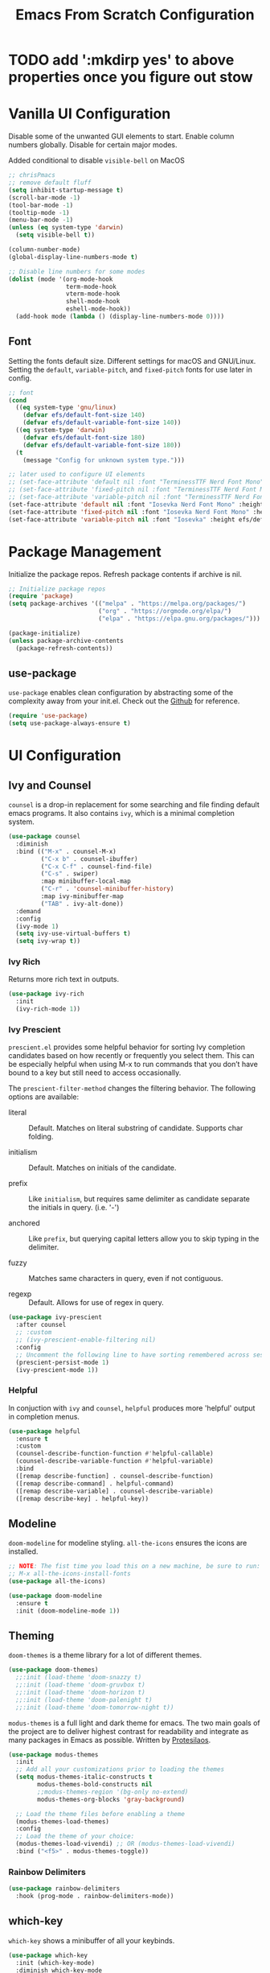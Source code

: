 #+title: Emacs From Scratch Configuration
#+PROPERTY: header-args:emacs-lisp :tangle ./init.el

* TODO add ':mkdirp yes' to above properties once you figure out stow
* Vanilla UI Configuration

Disable some of the unwanted GUI elements to start. Enable column numbers globally. Disable for certain major modes.

Added conditional to disable ~visible-bell~ on MacOS
#+begin_src emacs-lisp
  ;; chrisPmacs
  ;; remove default fluff
  (setq inhibit-startup-message t)
  (scroll-bar-mode -1)
  (tool-bar-mode -1)
  (tooltip-mode -1)
  (menu-bar-mode -1)
  (unless (eq system-type 'darwin)
    (setq visible-bell t))

  (column-number-mode)
  (global-display-line-numbers-mode t)

  ;; Disable line numbers for some modes
  (dolist (mode '(org-mode-hook
                  term-mode-hook
                  vterm-mode-hook
                  shell-mode-hook
                  eshell-mode-hook))
    (add-hook mode (lambda () (display-line-numbers-mode 0))))

#+end_src

** Font

Setting the fonts default size. Different settings for macOS and GNU/Linux. Setting the ~default~, ~variable-pitch~, and ~fixed-pitch~ fonts for use later in config.

#+begin_src emacs-lisp
  ;; font
  (cond
    ((eq system-type 'gnu/linux)
      (defvar efs/default-font-size 140)
      (defvar efs/default-variable-font-size 140))
    ((eq system-type 'darwin)
      (defvar efs/default-font-size 180)
      (defvar efs/default-variable-font-size 180))
    (t
      (message "Config for unknown system type.")))

  ;; later used to configure UI elements
  ;; (set-face-attribute 'default nil :font "TerminessTTF Nerd Font Mono" :height efs/default-font-size)
  ;; (set-face-attribute 'fixed-pitch nil :font "TerminessTTF Nerd Font Mono" :height efs/default-font-size)
  ;; (set-face-attribute 'variable-pitch nil :font "TerminessTTF Nerd Font Mono" :height efs/default-variable-font-size :weight 'medium)
  (set-face-attribute 'default nil :font "Iosevka Nerd Font Mono" :height efs/default-font-size)
  (set-face-attribute 'fixed-pitch nil :font "Iosevka Nerd Font Mono" :height efs/default-font-size)
  (set-face-attribute 'variable-pitch nil :font "Iosevka" :height efs/default-variable-font-size :weight 'medium)

#+end_src

* Package Management

Initialize the package repos. Refresh package contents if archive is nil.

#+begin_src emacs-lisp
  ;; Initialize package repos
  (require 'package)
  (setq package-archives '(("melpa" . "https://melpa.org/packages/")
                           ("org" . "https://orgmode.org/elpa/")
                           ("elpa" . "https://elpa.gnu.org/packages/")))

  (package-initialize)
  (unless package-archive-contents
    (package-refresh-contents))

#+end_src

** use-package
~use-package~ enables clean configuration by abstracting some of the complexity away from your init.el. Check out the [[https://github.com/jwiegley/use-package][Github]] for reference.

#+begin_src emacs-lisp
  (require 'use-package)
  (setq use-package-always-ensure t)

#+end_src

* UI Configuration

** Ivy and Counsel

~counsel~ is a drop-in replacement for some searching and file finding default emacs programs. It also contains ~ivy~, which is a minimal completion system.

#+begin_src emacs-lisp
  (use-package counsel
    :diminish
    :bind (("M-x" . counsel-M-x)
           ("C-x b" . counsel-ibuffer)
           ("C-x C-f" . counsel-find-file)
           ("C-s" . swiper)
           :map minibuffer-local-map
           ("C-r" . 'counsel-minibuffer-history)
           :map ivy-minibuffer-map
           ("TAB" . ivy-alt-done))
    :demand
    :config
    (ivy-mode 1)
    (setq ivy-use-virtual-buffers t)
    (setq ivy-wrap t))

#+end_src

*** Ivy Rich

Returns more rich text in outputs.

#+begin_src emacs-lisp
  (use-package ivy-rich
    :init
    (ivy-rich-mode 1))

#+end_src

*** Ivy Prescient

~prescient.el~ provides some helpful behavior for sorting Ivy completion candidates based on how recently or frequently you select them. This can be especially helpful when using M-x to run commands that you don’t have bound to a key but still need to access occasionally.

The ~prescient-filter-method~ changes the filtering behavior. The following options are available:

- literal :: Default. Matches on literal substring of candidate. Supports char folding.
  
- initialism :: Default. Matches on initials of the candidate.

- prefix :: Like ~initialism~, but requires same delimiter as candidate separate the initials in query. (i.e. '-')

- anchored :: Like ~prefix~, but querying capital letters allow you to skip typing in the delimiter.

- fuzzy :: Matches same characters in query, even if not contiguous.

- regexp :: Default. Allows for use of regex in query.
  
#+begin_src emacs-lisp
  (use-package ivy-prescient
    :after counsel
    ;; :custom
    ;; (ivy-prescient-enable-filtering nil)
    :config
    ;; Uncomment the following line to have sorting remembered across sessions!
    (prescient-persist-mode 1)
    (ivy-prescient-mode 1))

#+end_src

*** Helpful

In conjuction with ~ivy~ and ~counsel~, ~helpful~ produces more 'helpful' output in completion menus.

#+begin_src emacs-lisp
  (use-package helpful
    :ensure t
    :custom
    (counsel-describe-function-function #'helpful-callable)
    (counsel-describe-variable-function #'helpful-variable)
    :bind
    ([remap describe-function] . counsel-describe-function)
    ([remap describe-command] . helpful-command)
    ([remap describe-variable] . counsel-describe-variable)
    ([remap describe-key] . helpful-key))

#+end_src

** Modeline

~doom-modeline~ for modeline styling. ~all-the-icons~ ensures the icons are installed.

#+begin_src emacs-lisp
  ;; NOTE: The fist time you load this on a new machine, be sure to run:
  ;; M-x all-the-icons-install-fonts
  (use-package all-the-icons)

  (use-package doom-modeline
    :ensure t
    :init (doom-modeline-mode 1))

#+end_src

** Theming

~doom-themes~ is a theme library for a lot of different themes.

#+begin_src emacs-lisp
  (use-package doom-themes)
    ;;:init (load-theme 'doom-snazzy t)
    ;;:init (load-theme 'doom-gruvbox t)
    ;;:init (load-theme 'doom-horizon t)
    ;;:init (load-theme 'doom-palenight t)
    ;;:init (load-theme 'doom-tomorrow-night t))

#+end_src

~modus-themes~ is a full light and dark theme for emacs. The two main goals of the project are to deliver highest contrast for readability and integrate as many packages in Emacs as possible. Written by [[https://protesilaos.com/emacs/modus-themes][Protesilaos]].

#+begin_src emacs-lisp
    (use-package modus-themes
      :init
      ;; Add all your customizations prior to loading the themes
      (setq modus-themes-italic-constructs t
            modus-themes-bold-constructs nil
            ;;modus-themes-region '(bg-only no-extend)
            modus-themes-org-blocks 'gray-background)

      ;; Load the theme files before enabling a theme
      (modus-themes-load-themes)
      :config
      ;; Load the theme of your choice:
      (modus-themes-load-vivendi) ;; OR (modus-themes-load-vivendi)
      :bind ("<f5>" . modus-themes-toggle))

#+end_src

*** Rainbow Delimiters
#+begin_src emacs-lisp
  (use-package rainbow-delimiters
    :hook (prog-mode . rainbow-delimiters-mode))

#+end_src

** which-key

~which-key~ shows a minibuffer of all your keybinds.

#+begin_src emacs-lisp
  (use-package which-key
    :init (which-key-mode)
    :diminish which-key-mode
    :config
    (setq which-key-idle-delay 1.2))

#+end_src

** Coloring Hex Values

~rainbow-mode~ is a minor mode that colors hex values in the buffer for a quick color preview.

#+begin_src emacs-lisp
  (use-package rainbow-mode)

#+end_src

* Keybinds
All keybinds are handled by ~general~. Leader key is assigned to ~C-c~, since it's the default and I want to make sure I don't overwrite package keybinds.
#+begin_src emacs-lisp
  (use-package general
    :config
    (general-create-definer efs/leader-key
      :prefix "C-c")

    (efs/leader-key
      "t"  '(:ignore t :which-key "toggles")
      "tt" '(counsel-load-theme :which-key "choose theme")))

#+end_src

** Hydra
~hydra~ is a package that allows for toggle binds. Toggling on a hydra allows binds that require rapid succession to be hit quickly.
#+begin_src emacs-lisp
  (use-package hydra)

  (defhydra hydra-text-scale (:timeout 4)
    "scale text"
    ("n" text-scale-increase "up")
    ("p" text-scale-decrease "down")
    ("q" nil "finish and exit" :exit t))

#+end_src

** Binds

#+begin_src emacs-lisp
  (efs/leader-key
    "ts"  '(hydra-text-scale/body :which-key "scale text"))

#+end_src

* Development Tools

** Projectile

~projectile~ gives additional project management tools.

#+begin_src emacs-lisp
  (use-package projectile
    :diminish projectile-mode
    :config (projectile-mode)
    :custom ((projectile-completion-system 'ivy))
    :bind-keymap
    ("C-c p" . projectile-command-map)
    :init
    ;; NOTE: Set this to the folder where you keep your Git repos!
    (when (file-directory-p "~/projects")
      (setq projectile-project-search-path '("~/projects")))
    (setq projectile-switch-project-action #'projectile-dired))

  (use-package counsel-projectile
    :after projectile
    :config (counsel-projectile-mode))

#+end_src

** Git Management

The definitive git tool in emacs: ~magit~

#+begin_src emacs-lisp
  (use-package magit
    :commands (magit-status magit-get-current-branch)
    :custom
    (magit-display-buffer-function #'magit-display-buffer-same-window-except-diff-v1))

#+end_src

** TODO forge

I honestly forgot what this package does, but I kept it in there to check it out later.

#+begin_src emacs-lisp
  ;; forge: allows you to use a lot of github features from within emacs
  ;; (use-package forge)

#+end_src

** TODO Language Servers

Lsp configuration. Moving default ~s-l~ binding to ~C-c l~ to prevent conflicts with wm bindings. Breadcrumb mode on by default. ~lsp-ui~ doc window opens at the bottom. ~lsp-ivy~ does ivy search across project context. ~evil-nerd-commenter~ does what builtin ~M-;~ does, but a little better.

#+begin_src emacs-lisp
  (defun efs/lsp-mode-setup ()
    (setq lsp-headerline-breadcrumb-segments '(path-up-to-project file symbols))
    (lsp-headerline-breadcrumb-mode))

  (use-package lsp-mode
    :commands (lsp lsp-deferred)
    :hook (lsp-mode . efs/lsp-mode-setup)
    :init
    (setq lsp-keymap-prefix "C-c l")
    :config
    (lsp-enable-which-key-integration t))

  (use-package lsp-ui
    :hook (lsp-mode . lsp-ui-mode)
    :config
    (setq lsp-ui-doc-position 'bottom))

  (use-package lsp-ivy)

  (use-package evil-nerd-commenter
    :bind ("M-/" . evilnc-comment-or-uncomment-lines))

#+end_src

*** Typescript

#+begin_src emacs-lisp
  (use-package typescript-mode
    :mode "\\.ts\\'"
    :hook (typescript-mode . lsp-deferred)
    :config
    (setq typescript-indent-level 2))
#+end_src

*** Javascript

#+begin_src emacs-lisp
  (use-package js2-mode
    :mode "\\.js\\'"
    :hook (js2-mode . lsp-deferred))
#+end_src

** Company mode

Company mode allows automatic appearance of completion-at-point popup list while typing.

~company-prescient~ is a package that provides ~prescient~ frequency sorting within completion popups.

#+begin_src emacs-lisp
  (use-package company
    :after lsp-mode
    :hook (lsp-mode . company-mode)
    :custom
    (company-minimum-prefix-length 1)
    (company-idle-delay 0.0))

  (use-package company-box
    :hook (company-mode . company-box-mode))

  (use-package company-prescient
    :after company
    :config
    (company-prescient-mode 1))

#+end_src

* Terminals

** vterm

~vterm~ is a native C-compiled terminal emulator that is much faster than ~term~. Gives you the closest terminal experience within emacs.

Since it is natively compiled, it has a few requirements:
- ~libtool-bin~
- ~cmake~
- ~libvterm~

#+begin_src emacs-lisp

  (use-package vterm
    :commands vterm
    :config
    (setq term-prompt-regexp "^[^#$%>\n]*[#$%>] *")
    (setq vterm-max-scrollback 10000))

#+end_src

** eshell

~eshell~ is a standalone shell written in emacs lisp. It is OS-independent since the shell and all accompanying commands are written in emacs lisp.

#+begin_src emacs-lisp
  (defun efs/configure-eshell ()
    ;; Save command history when commands are entered
    (add-hook 'eshell-pre-command-hook 'eshell-save-some-history)

    ;; Truncate buffer for performance
    (add-to-list 'eshell-output-filter-functions 'eshell-truncate-buffer)

    (setq eshell-history-size         10000
          eshell-buffer-maximum-lines 10000
          eshell-hist-ignoredups t
          eshell-scroll-to-bottom-on-input t))

  (use-package eshell-git-prompt
    :after eshell)

  (use-package eshell
    :hook (eshell-first-time-mode . efs/configure-eshell)
    :config

    (with-eval-after-load 'esh-opt
      (setq eshell-destroy-buffer-when-process-dies t)
      (setq eshell-visual-commands '("htop" "zsh" "vim")))

    (eshell-git-prompt-use-theme 'powerline))

#+end_src

* File Management

** Dired

The default file manager in emacs. Allows for quick and easy file management.

#+begin_src emacs-lisp

  (use-package dired
    :ensure nil
    :commands (dired dired-jump)
    :bind (("C-x C-j" . dired-jump))
    :custom ((dired-listing-switches "-agho --group-directories-first")))

#+end_src

* Org Mode

No introduction needed. Not even going to attempt to contain all ~org-mode~ does into a sentence.

** Basic Config
Putting all basic settings in a function to use as a hook when ~org-mode~ is on in a buffer.
#+begin_src emacs-lisp
  (defun efs/org-mode-setup ()
    (org-indent-mode)
    ;(variable-pitch-mode 1)
    (visual-line-mode 1))

  (use-package org
    :hook (org-mode . efs/org-mode-setup)
    :config
    (setq org-ellipsis " ▾"
          org-hide-emphasis-markers t)
    (setq org-agenda-start-with-log-mode t)
    (setq org-log-done 'time)
    (setq org-log-into-drawer t)
    (setq org-agenda-files
          '("~/dotfiles/emacs/hello.org"
            "~/dotfiles/emacs/birthdays.org")))

#+end_src

** Theming
Custom bulleting in GUI with ~org-bullets~
#+begin_src emacs-lisp
  (use-package org-bullets
    :hook (org-mode . org-bullets-mode)
    :custom
    (org-bullets-bullet-list '("◉" "○" "●" "○" "●" "○" "●")))

#+end_src

Variable font and sizes for headers
#+begin_src emacs-lisp
  (with-eval-after-load 'org-faces
    ;; Set faces for heading levels
    (dolist (face '((org-level-1 . 1.2)
                    (org-level-2 . 1.1)
                    (org-level-3 . 1.05)
                    (org-level-4 . 1.0)
                    (org-level-5 . 1.1)
                    (org-level-6 . 1.1)
                    (org-level-7 . 1.1)
                    (org-level-8 . 1.1)))
      (set-face-attribute (car face) nil :font "Iosevka" :weight 'medium :height (cdr face)))

    ;; Ensure that anything that should be fixed-pitch in Org files appears that way
    (set-face-attribute 'org-block nil    :foreground nil :inherit 'fixed-pitch)
    (set-face-attribute 'org-table nil    :inherit 'fixed-pitch)
    (set-face-attribute 'org-formula nil  :inherit 'fixed-pitch)
    (set-face-attribute 'org-code nil     :inherit '(shadow fixed-pitch))
    (set-face-attribute 'org-table nil    :inherit '(shadow fixed-pitch))
    (set-face-attribute 'org-verbatim nil :inherit '(shadow fixed-pitch))
    (set-face-attribute 'org-special-keyword nil :inherit '(font-lock-comment-face fixed-pitch))
    (set-face-attribute 'org-meta-line nil :inherit '(font-lock-comment-face fixed-pitch))
    (set-face-attribute 'org-checkbox nil  :inherit 'fixed-pitch)
    (set-face-attribute 'line-number nil :inherit 'fixed-pitch)
    (set-face-attribute 'line-number-current-line nil :inherit 'fixed-pitch))

#+end_src

~visual-fill-column~ centers the org buffer. Gives a document view.
#+begin_src emacs-lisp
  (defun efs/org-mode-visual-fill ()
    (setq visual-fill-column-width 100
          visual-fill-column-center-text t)
    (visual-fill-column-mode 1))

  (use-package visual-fill-column
    :hook (org-mode . efs/org-mode-visual-fill))

#+end_src

** Org-Babel
~org-babel~ allows arbitrary code evaluation within org-mode code blocks.
*** Load languages
List of languages to load. ~conf-unix~ should pick up config files and highlight syntax of those too.

#+begin_src emacs-lisp
  (with-eval-after-load 'org
    (org-babel-do-load-languages
        'org-babel-load-languages
        '((emacs-lisp . t)
        (python . t)))
    (push '("conf-unix" . conf-unix) org-src-lang-modes))
#+end_src

*** Structure Templates
Enables the <[shortcut]TAB shortcut

#+begin_src emacs-lisp
  ;; This is needed as of Org 9.2
  (require 'org-tempo)

  (add-to-list 'org-structure-template-alist '("sh" . "src shell"))
  (add-to-list 'org-structure-template-alist '("el" . "src emacs-lisp"))
  (add-to-list 'org-structure-template-alist '("py" . "src python"))

#+end_src

*** Auto-tangle Configuration Files

#+begin_src emacs-lisp
  ;; Automatically tangle our Emacs.org config file when we save it
  (defun efs/org-babel-tangle-config ()
    (when (string-equal (buffer-file-name)
                        (expand-file-name "~/dotfiles/emacs/Emacs.org"))
      ;; Dynamic scoping to the rescue
      (let ((org-confirm-babel-evaluate nil))
        (org-babel-tangle))))

  (add-hook 'org-mode-hook (lambda () (add-hook 'after-save-hook #'efs/org-babel-tangle-config)))

#+end_src
